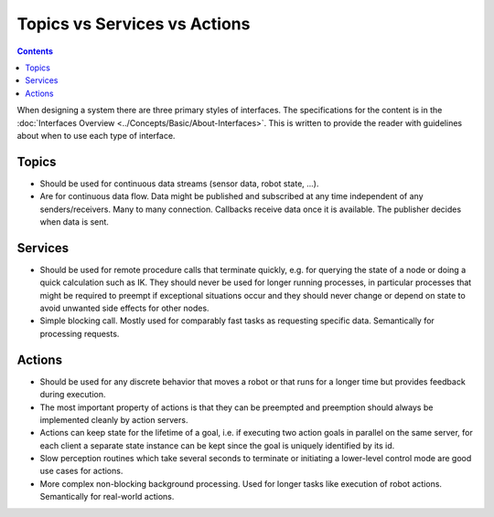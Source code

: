 .. _TopicsServicesActions:

Topics vs Services vs Actions
=============================

.. contents:: Contents
   :depth: 1
   :local:

When designing a system there are three primary styles of interfaces.
The specifications for the content is in the :doc:`Interfaces Overview <../Concepts/Basic/About-Interfaces>`.
This is written to provide the reader with guidelines about when to use each type of interface.

Topics
------

* Should be used for continuous data streams (sensor data, robot state, ...).
* Are for continuous data flow. Data might be published and subscribed at any time independent of any senders/receivers. Many to many connection. Callbacks receive data once it is available. The publisher decides when data is sent.

Services
--------

* Should be used for remote procedure calls that terminate quickly, e.g. for querying the state of a node or doing a quick calculation such as IK. They should never be used for longer running processes, in particular processes that might be required to preempt if exceptional situations occur and they should never change or depend on state to avoid unwanted side effects for other nodes.
* Simple blocking call. Mostly used for comparably fast tasks as requesting specific data. Semantically for processing requests.

Actions
-------

* Should be used for any discrete behavior that moves a robot or that runs for a longer time but provides feedback during execution.
* The most important property of actions is that they can be preempted and preemption should always be implemented cleanly by action servers.
* Actions can keep state for the lifetime of a goal, i.e. if executing two action goals in parallel on the same server, for each client a separate state instance can be kept since the goal is uniquely identified by its id.
* Slow perception routines which take several seconds to terminate or initiating a lower-level control mode are good use cases for actions.
* More complex non-blocking background processing. Used for longer tasks like execution of robot actions. Semantically for real-world actions.
